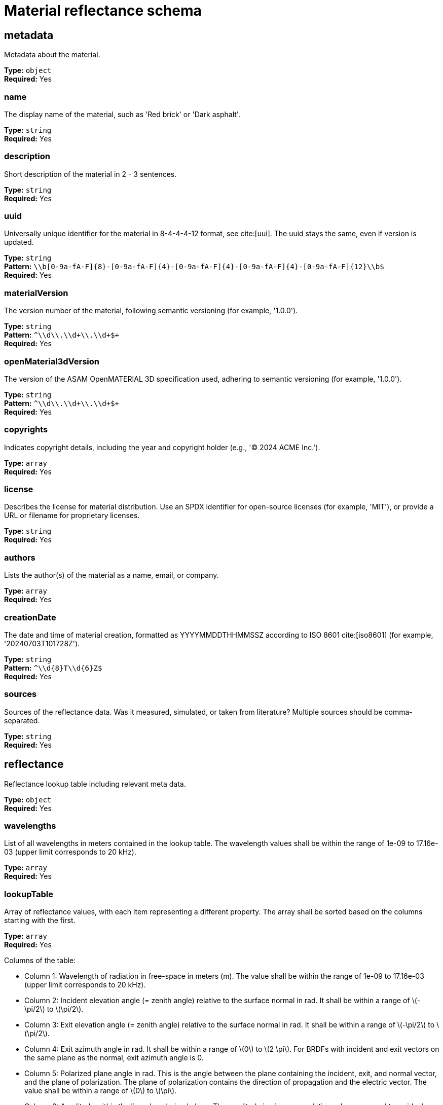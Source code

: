 = Material reflectance schema

== metadata

Metadata about the material.


*Type:* `+object+` +
*Required:* Yes

=== name
The display name of the material, such as 'Red brick' or 'Dark asphalt'.

*Type:* `+string+` +
*Required:* Yes


=== description
Short description of the material in 2 - 3 sentences.

*Type:* `+string+` +
*Required:* Yes


=== uuid
Universally unique identifier for the material in 8-4-4-4-12 format, see cite:[uui]. The uuid stays the same, even if version is updated.

*Type:* `+string+` +
*Pattern:* `+\\b[0-9a-fA-F]{8}-[0-9a-fA-F]{4}-[0-9a-fA-F]{4}-[0-9a-fA-F]{4}-[0-9a-fA-F]{12}\\b$+` +
*Required:* Yes


=== materialVersion
The version number of the material, following semantic versioning (for example, '1.0.0').

*Type:* `+string+` +
*Pattern:* `+^\\d+\\.\\d+\\.\\d+$+` +
*Required:* Yes


=== openMaterial3dVersion
The version of the ASAM OpenMATERIAL 3D specification used, adhering to semantic versioning (for example, '1.0.0').

*Type:* `+string+` +
*Pattern:* `+^\\d+\\.\\d+\\.\\d+$+` +
*Required:* Yes


=== copyrights
Indicates copyright details, including the year and copyright holder (e.g., '© 2024 ACME Inc.').

*Type:* `+array+` +
*Required:* Yes




=== license
Describes the license for material distribution. Use an SPDX identifier for open-source licenses (for example, 'MIT'), or provide a URL or filename for proprietary licenses.

*Type:* `+string+` +
*Required:* Yes


=== authors
Lists the author(s) of the material as a name, email, or company.

*Type:* `+array+` +
*Required:* Yes




=== creationDate
The date and time of material creation, formatted as YYYYMMDDTHHMMSSZ according to ISO 8601 cite:[iso8601] (for example, '20240703T101728Z').

*Type:* `+string+` +
*Pattern:* `+^\\d{8}T\\d{6}Z$+` +
*Required:* Yes


=== sources
Sources of the reflectance data. Was it measured, simulated, or taken from literature? Multiple sources should be comma-separated.

*Type:* `+string+` +
*Required:* Yes


== reflectance

Reflectance lookup table including relevant meta data.


*Type:* `+object+` +
*Required:* Yes

=== wavelengths
List of all wavelengths in meters contained in the lookup table. The wavelength values shall be within the range of 1e-09 to 17.16e-03 (upper limit corresponds to 20 kHz).

*Type:* `+array+` +
*Required:* Yes




=== lookupTable
Array of reflectance values, with each item representing a different property. The array shall be sorted based on the columns starting with the first.

*Type:* `+array+` +
*Required:* Yes


Columns of the table:

- Column 1: Wavelength of radiation in free-space in meters (m). The value shall be within the range of 1e-09 to 17.16e-03 (upper limit corresponds to 20 kHz).
- Column 2: Incident elevation angle (= zenith angle) relative to the surface normal in rad. It shall be within a range of \(-\pi/2\) to \(\pi/2\).
- Column 3: Exit elevation angle (= zenith angle) relative to the surface normal in rad. It shall be within a range of \(-\pi/2\) to \(\pi/2\).
- Column 4: Exit azimuth angle in rad. It shall be within a range of \(0\) to \(2 \pi\). For BRDFs with incident and exit vectors on the same plane as the normal, exit azimuth angle is 0.
- Column 5: Polarized plane angle in rad. This is the angle between the plane containing the incident, exit, and normal vector, and the plane of polarization. The plane of polarization contains the direction of propagation and the electric vector. The value shall be within a range of \(0\) to \(\pi\).
- Column 6: Amplitude within the linearly polarized plane. The amplitude is given as a relative value compared to an ideal reflector. The value shall be between 0 and 1
- Column 7: Phase within the linearly polarized plane. It shall be within a range of \(-\pi\) to \(\pi\). If the phase is not taken into account, it is null.


